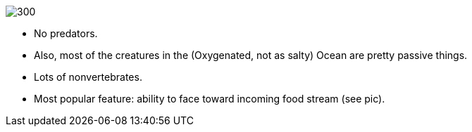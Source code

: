 image:://placebacon.net/200/300[float="left"]

- No predators.

- Also, most of the creatures in the (Oxygenated, not as salty) Ocean are pretty passive things.

- Lots of nonvertebrates.

- Most popular feature: ability to face toward incoming food stream (see pic).
